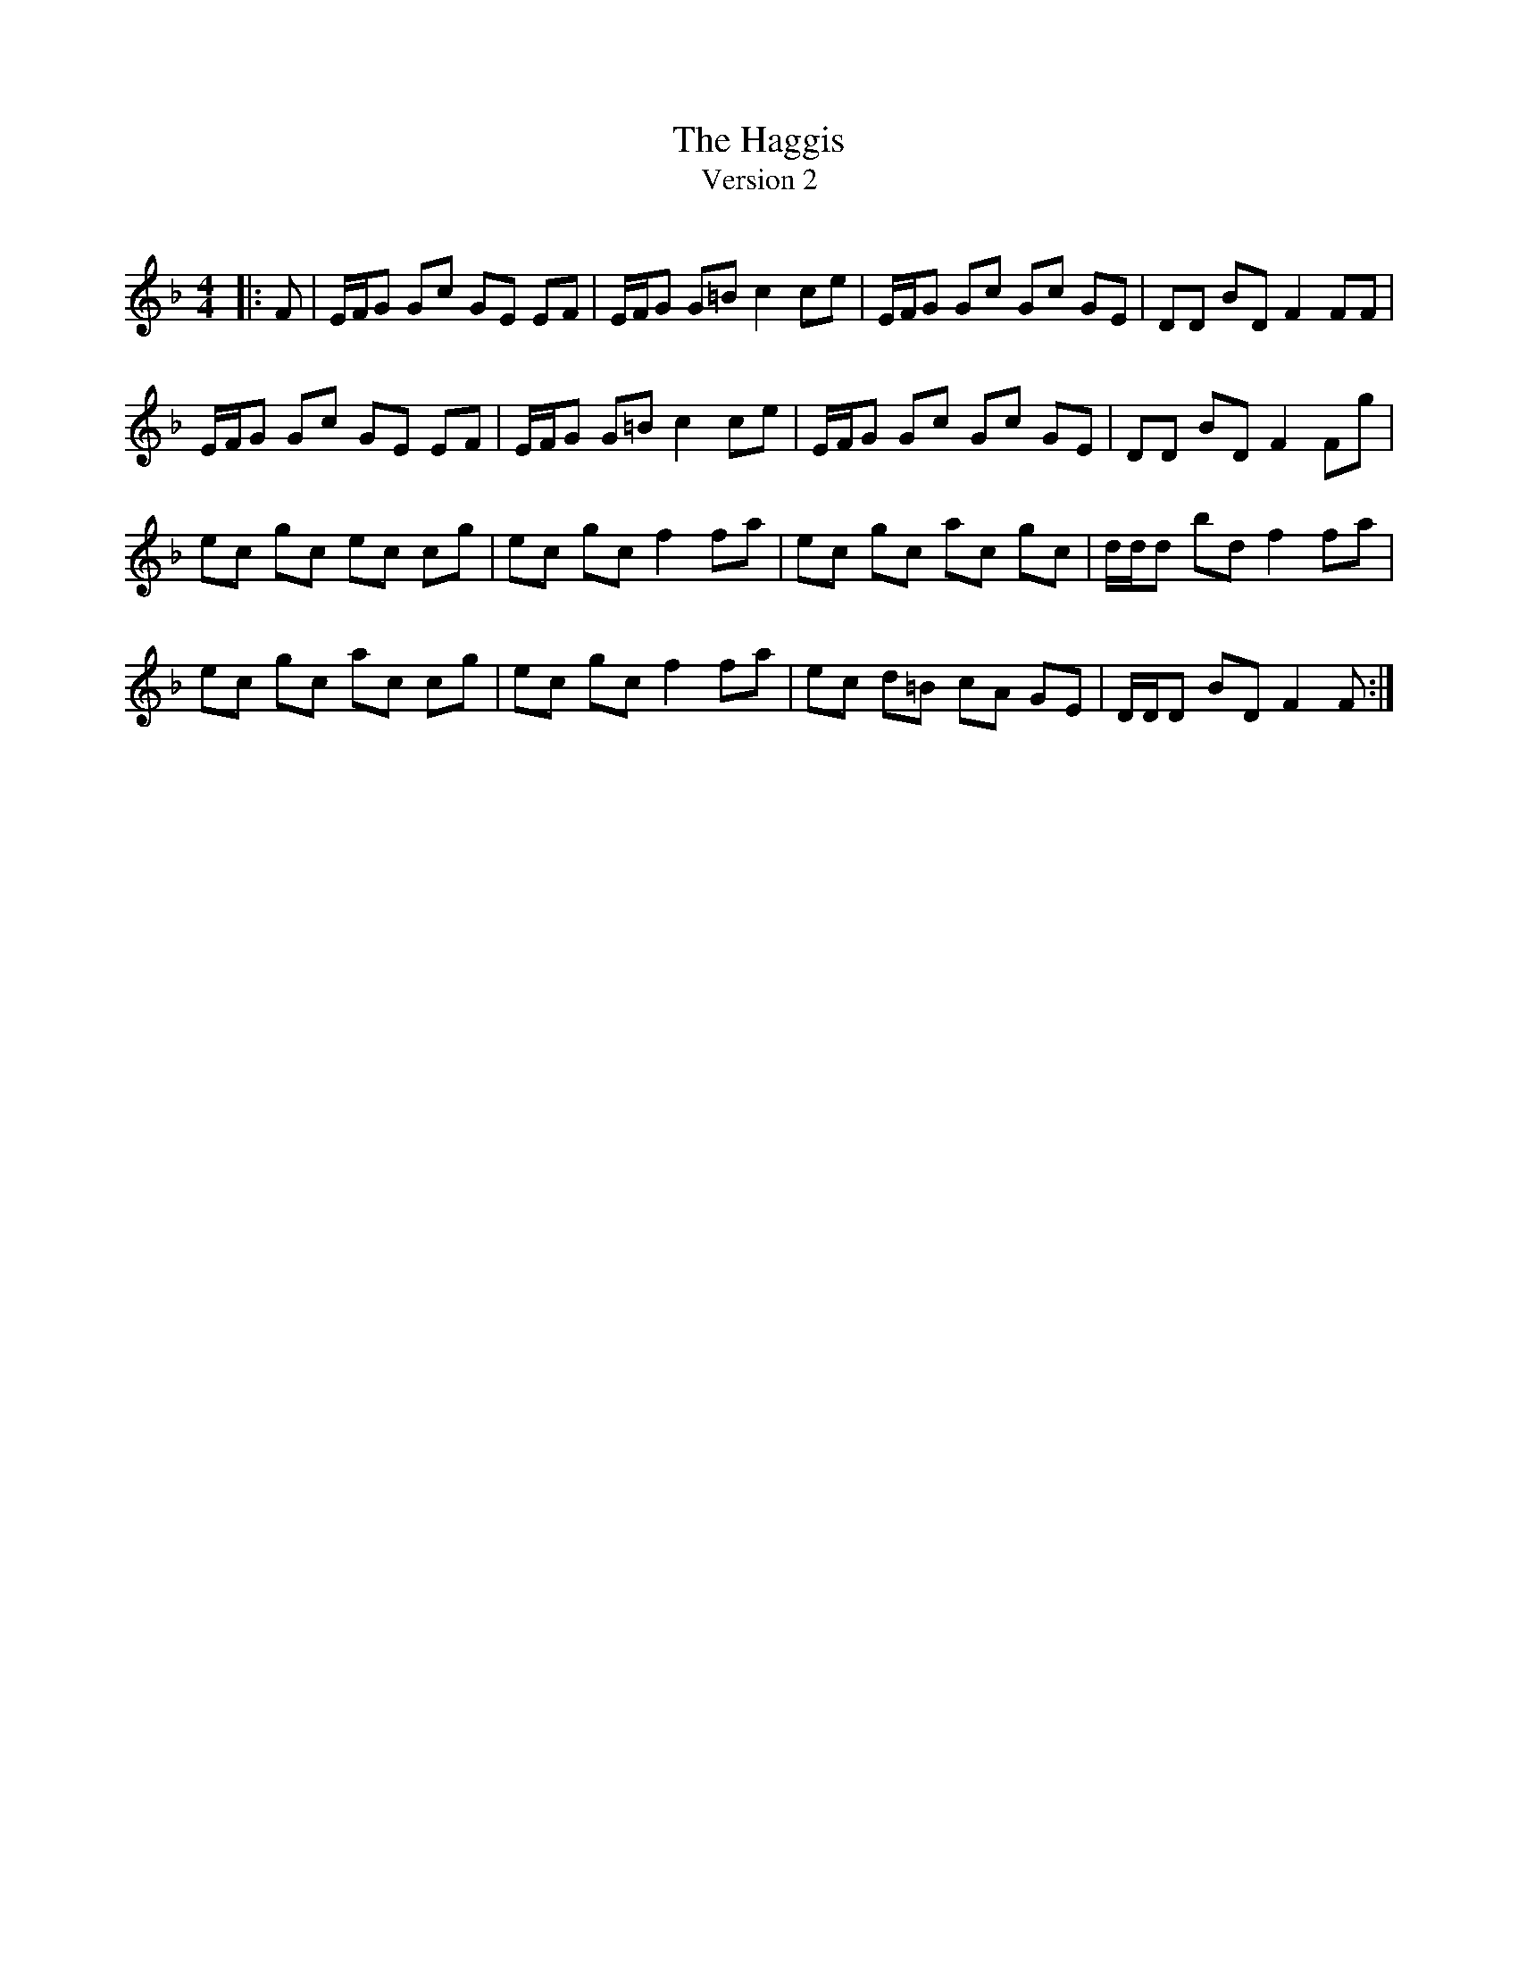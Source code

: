 X:1
T: The Haggis
T: Version 2
R:Reel
Q: 232
K:F
M:4/4
L:1/8
|:F|E1/2F1/2G Gc GE EF|E1/2F1/2G G=B c2 ce|E1/2F1/2G Gc Gc GE|DD BD F2 FF|
E1/2F1/2G Gc GE EF|E1/2F1/2G G=B c2 ce|E1/2F1/2G Gc Gc GE|DD BD F2 Fg|
ec gc ec cg|ec gc f2 fa|ec gc ac gc|d1/2d1/2d bd f2 fa|
ec gc ac cg|ec gc f2 fa|ec d=B cA GE|D1/2D1/2D BD F2 F:|
